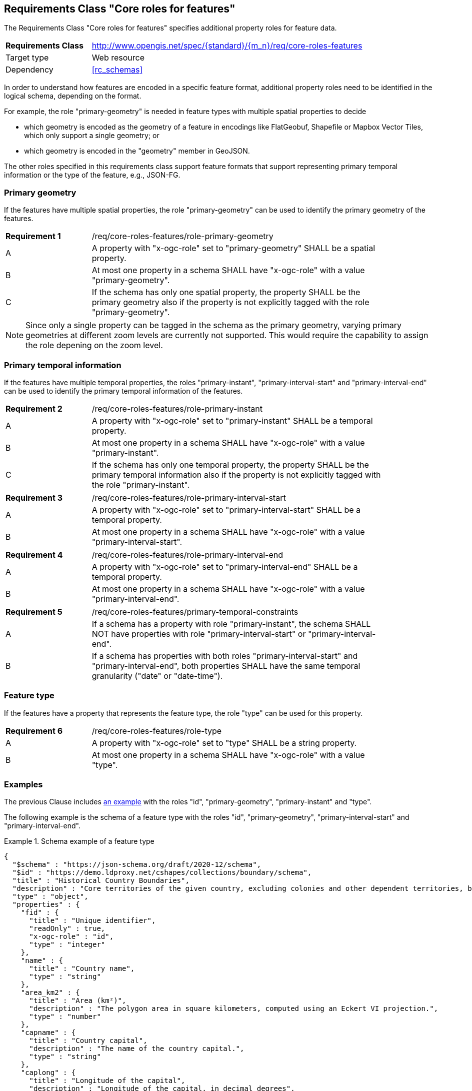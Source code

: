 :req-class: core-roles-features
[#rc_{req-class}]
== Requirements Class "Core roles for features"

The Requirements Class "Core roles for features" specifies additional property roles for feature data.

[cols="2,7",width="90%"]
|===
^|*Requirements Class* |http://www.opengis.net/spec/{standard}/{m_n}/req/{req-class} 
|Target type |Web resource
|Dependency |<<rc_schemas>>
|===

In order to understand how features are encoded in a specific feature format, additional property roles need to be identified in the logical schema, depending on the format.

For example, the role "primary-geometry" is needed in feature types with multiple spatial properties to decide

* which geometry is encoded as the geometry of a feature in encodings like FlatGeobuf, Shapefile or Mapbox Vector Tiles, which only support a single geometry; or
* which geometry is encoded in the "geometry" member in GeoJSON.

The other roles specified in this requirements class support feature formats that support representing primary temporal information or the type of the feature, e.g., JSON-FG.

=== Primary geometry

If the features have multiple spatial properties, the role "primary-geometry" can be used to identify the primary geometry of the features.

:req: role-primary-geometry
[#{req-class}_{req}]
[width="90%",cols="2,7a"]
|===
^|*Requirement {counter:req-num}* |/req/{req-class}/{req}
^|A |A property with "x-ogc-role" set to "primary-geometry" SHALL be a spatial property.
^|B |At most one property in a schema SHALL have "x-ogc-role" with a value "primary-geometry".
^|C |If the schema has only one spatial property, the property SHALL be the primary geometry also if the property is not explicitly tagged with the role "primary-geometry".
|===

NOTE: Since only a single property can be tagged in the schema as the primary geometry, varying primary geometries at different zoom levels are currently not supported. This would require the capability to assign the role depening on the zoom level.

=== Primary temporal information

If the features have multiple temporal properties, the roles "primary-instant", "primary-interval-start" and "primary-interval-end" can be used to identify the primary temporal information of the features.

:req: role-primary-instant
[#{req-class}_{req}]
[width="90%",cols="2,7a"]
|===
^|*Requirement {counter:req-num}* |/req/{req-class}/{req}
^|A |A property with "x-ogc-role" set to "primary-instant" SHALL be a temporal property.
^|B |At most one property in a schema SHALL have "x-ogc-role" with a value "primary-instant".
^|C |If the schema has only one temporal property, the property SHALL be the primary temporal information also if the property is not explicitly tagged with the role "primary-instant".
|===

:req: role-primary-interval-start
[#{req-class}_{req}]
[width="90%",cols="2,7a"]
|===
^|*Requirement {counter:req-num}* |/req/{req-class}/{req}
^|A |A property with "x-ogc-role" set to "primary-interval-start" SHALL be a temporal property.
^|B |At most one property in a schema SHALL have "x-ogc-role" with a value "primary-interval-start".
|===

:req: role-primary-interval-end
[#{req-class}_{req}]
[width="90%",cols="2,7a"]
|===
^|*Requirement {counter:req-num}* |/req/{req-class}/{req}
^|A |A property with "x-ogc-role" set to "primary-interval-end" SHALL be a temporal property.
^|B |At most one property in a schema SHALL have "x-ogc-role" with a value "primary-interval-end".
|===

:req: primary-temporal-constraints
[#{req-class}_{req}]
[width="90%",cols="2,7a"]
|===
^|*Requirement {counter:req-num}* |/req/{req-class}/{req}
^|A |If a schema has a property with role "primary-instant", the schema SHALL NOT have properties with role "primary-interval-start" or "primary-interval-end".
^|B |If a schema has properties with both roles "primary-interval-start" and "primary-interval-end", both properties SHALL have the same temporal granularity ("date" or "date-time").
|===

=== Feature type

If the features have a property that represents the feature type, the role "type" can be used for this property.

:req: role-type
[#{req-class}_{req}]
[width="90%",cols="2,7a"]
|===
^|*Requirement {counter:req-num}* |/req/{req-class}/{req}
^|A |A property with "x-ogc-role" set to "type" SHALL be a string property.
^|B |At most one property in a schema SHALL have "x-ogc-role" with a value "type".
|===

=== Examples

The previous Clause includes <<example_7_1,an example>> with the roles "id", "primary-geometry", "primary-instant" and "type".

The following example is the schema of a feature type with the roles "id", "primary-geometry", "primary-interval-start" and "primary-interval-end".

[[example_8_1]]
.Schema example of a feature type 
====
[source,JSON]
----
{
  "$schema" : "https://json-schema.org/draft/2020-12/schema",
  "$id" : "https://demo.ldproxy.net/cshapes/collections/boundary/schema",
  "title" : "Historical Country Boundaries",
  "description" : "Core territories of the given country, excluding colonies and other dependent territories, between the start and end date.",
  "type" : "object",
  "properties" : {
    "fid" : {
      "title" : "Unique identifier",
      "readOnly" : true,
      "x-ogc-role" : "id",
      "type" : "integer"
    },
    "name" : {
      "title" : "Country name",
      "type" : "string"
    },
    "area_km2" : {
      "title" : "Area (km²)",
      "description" : "The polygon area in square kilometers, computed using an Eckert VI projection.",
      "type" : "number"
    },
    "capname" : {
      "title" : "Country capital",
      "description" : "The name of the country capital.",
      "type" : "string"
    },
    "caplong" : {
      "title" : "Longitude of the capital",
      "description" : "Longitude of the capital, in decimal degrees",
      "type" : "number"
    },
    "caplat" : {
      "title" : "Latitude of the capital",
      "description" : "Latitude of the capital, in decimal degrees",
      "type" : "number"
    },
    "gwsdate" : {
      "title" : "Start date",
      "description" : "Start date of the entry.",
      "x-ogc-role" : "primary-interval-start",
      "format" : "date",
      "type" : "string"
    },
    "gwedate" : {
      "title" : "End date",
      "description" : "End date of the entry.",
      "x-ogc-role" : "primary-interval-end",
      "format" : "date",
      "type" : "string"
    },
    "gwcode" : {
      "title" : "Source identifier",
      "description" : "Numeric identifier code in the source data.",
      "type" : "integer"
    },
    "geometry" : {
      "x-ogc-role" : "primary-geometry",
      "format" : "geometry-multipolygon"
    }
  }
}
----
====
